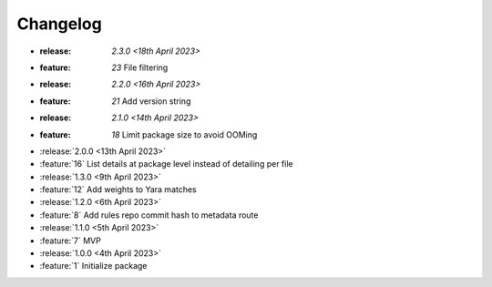 .. See docs for details on formatting your entries
   https://releases.readthedocs.io/en/latest/concepts.html

Changelog
=========

- :release: `2.3.0 <18th April 2023>`
- :feature: `23` File filtering 

- :release: `2.2.0 <16th April 2023>`
- :feature: `21` Add version string 

- :release: `2.1.0 <14th April 2023>`
- :feature: `18` Limit package size to avoid OOMing

- :release:`2.0.0 <13th April 2023>`
- :feature:`16` List details at package level instead of detailing per file

- :release:`1.3.0 <9th April 2023>`
- :feature:`12` Add weights to Yara matches

- :release:`1.2.0 <6th April 2023>`
- :feature:`8` Add rules repo commit hash to metadata route

- :release:`1.1.0 <5th April 2023>`
- :feature:`7` MVP

- :release:`1.0.0 <4th April 2023>`
- :feature:`1` Initialize package
